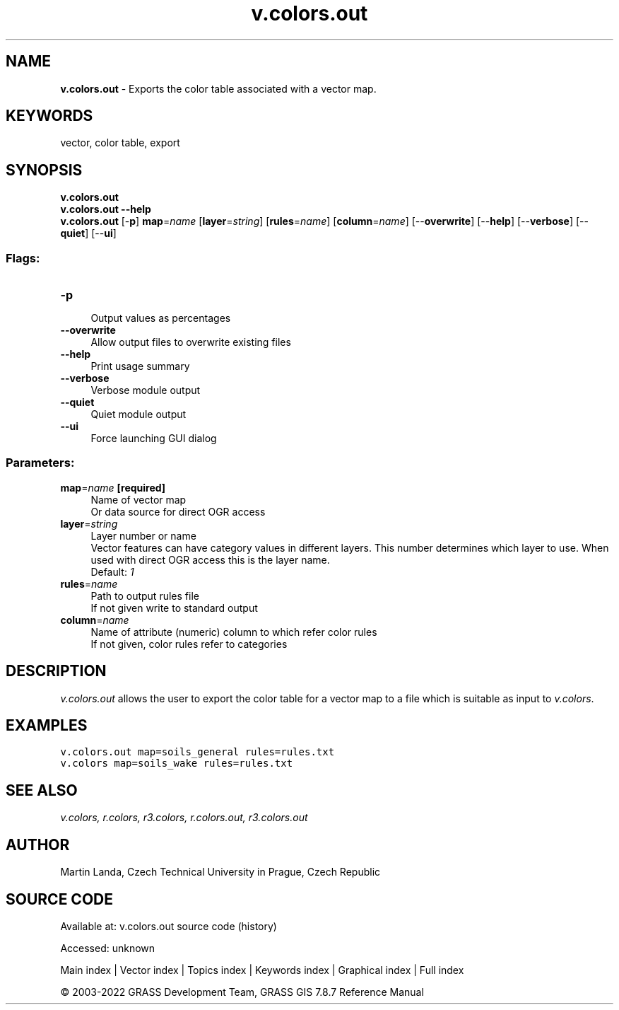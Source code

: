 .TH v.colors.out 1 "" "GRASS 7.8.7" "GRASS GIS User's Manual"
.SH NAME
\fI\fBv.colors.out\fR\fR  \- Exports the color table associated with a vector map.
.SH KEYWORDS
vector, color table, export
.SH SYNOPSIS
\fBv.colors.out\fR
.br
\fBv.colors.out \-\-help\fR
.br
\fBv.colors.out\fR [\-\fBp\fR] \fBmap\fR=\fIname\fR  [\fBlayer\fR=\fIstring\fR]   [\fBrules\fR=\fIname\fR]   [\fBcolumn\fR=\fIname\fR]   [\-\-\fBoverwrite\fR]  [\-\-\fBhelp\fR]  [\-\-\fBverbose\fR]  [\-\-\fBquiet\fR]  [\-\-\fBui\fR]
.SS Flags:
.IP "\fB\-p\fR" 4m
.br
Output values as percentages
.IP "\fB\-\-overwrite\fR" 4m
.br
Allow output files to overwrite existing files
.IP "\fB\-\-help\fR" 4m
.br
Print usage summary
.IP "\fB\-\-verbose\fR" 4m
.br
Verbose module output
.IP "\fB\-\-quiet\fR" 4m
.br
Quiet module output
.IP "\fB\-\-ui\fR" 4m
.br
Force launching GUI dialog
.SS Parameters:
.IP "\fBmap\fR=\fIname\fR \fB[required]\fR" 4m
.br
Name of vector map
.br
Or data source for direct OGR access
.IP "\fBlayer\fR=\fIstring\fR" 4m
.br
Layer number or name
.br
Vector features can have category values in different layers. This number determines which layer to use. When used with direct OGR access this is the layer name.
.br
Default: \fI1\fR
.IP "\fBrules\fR=\fIname\fR" 4m
.br
Path to output rules file
.br
If not given write to standard output
.IP "\fBcolumn\fR=\fIname\fR" 4m
.br
Name of attribute (numeric) column to which refer color rules
.br
If not given, color rules refer to categories
.SH DESCRIPTION
\fIv.colors.out\fR allows the user to export the color table for a
vector map to a file which is suitable as input
to \fIv.colors\fR.
.SH EXAMPLES
.br
.nf
\fC
v.colors.out map=soils_general rules=rules.txt
v.colors map=soils_wake rules=rules.txt
\fR
.fi
.SH SEE ALSO
\fI
v.colors,
r.colors,
r3.colors,
r.colors.out,
r3.colors.out
\fR
.SH AUTHOR
Martin Landa, Czech Technical University in Prague, Czech Republic
.SH SOURCE CODE
.PP
Available at:
v.colors.out source code
(history)
.PP
Accessed: unknown
.PP
Main index |
Vector index |
Topics index |
Keywords index |
Graphical index |
Full index
.PP
© 2003\-2022
GRASS Development Team,
GRASS GIS 7.8.7 Reference Manual
